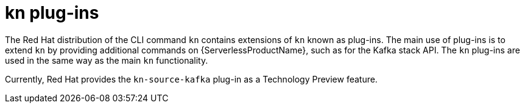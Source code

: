 // Module is included in the following assemblies:
//
// serverless/installing-kn.adoc

[id="serverless-kn-plugins_{context}"]
= kn plug-ins

The Red Hat distribution of the CLI command `kn` contains extensions of `kn` known as plug-ins. The main use of plug-ins is to extend `kn` by providing additional commands on {ServerlessProductName}, such as for the Kafka stack API. The `kn` plug-ins are used in the same way as the main `kn` functionality.

Currently, Red Hat provides the `kn-source-kafka` plug-in as a Technology Preview feature.
